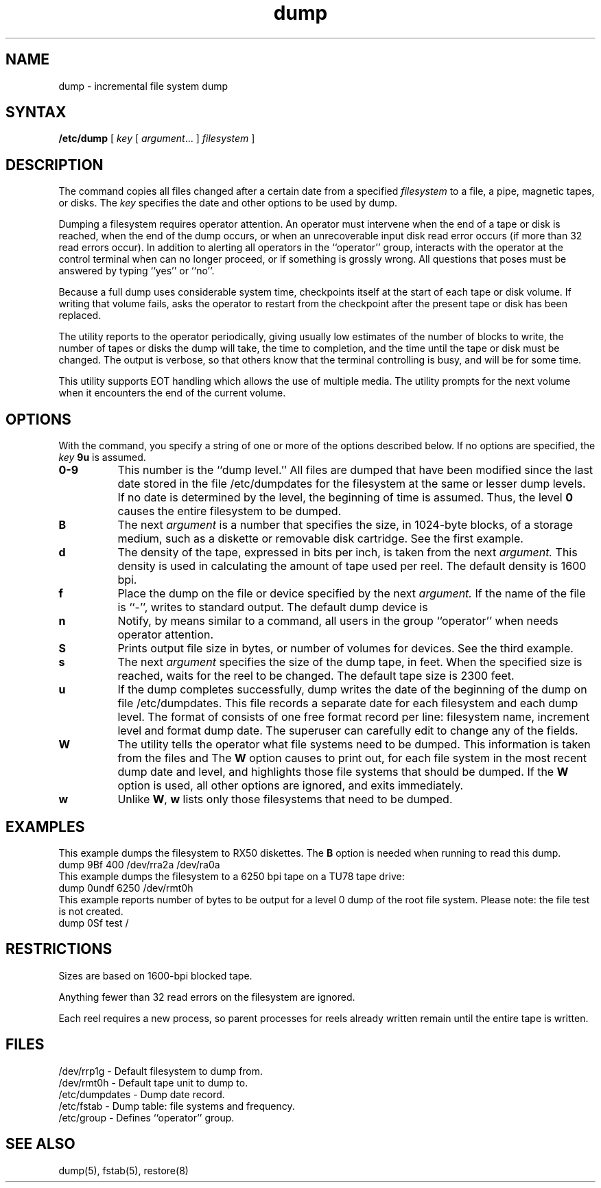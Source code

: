 .TH dump 8
.SH NAME
dump \- incremental file system dump
.SH SYNTAX
.B /etc/dump
[ \fIkey\fR [ \fIargument\fR... ] \fIfilesystem\fR ]
.SH DESCRIPTION
The
.PN dump
command copies all files changed after a certain date
from a specified 
.I filesystem
to a file, a pipe, magnetic tapes, or disks. 
The
.I key
specifies the date and other options to be used by dump.
.PP
Dumping a filesystem requires operator attention.  An operator
must intervene when the end of a tape or disk is reached,
when the end of the dump occurs, or when an unrecoverable
input disk
read error occurs (if more than 32 read errors occur).
In addition to alerting
all operators in the ``operator'' group,
.PN dump
interacts with the operator at the 
control terminal when
.PN dump 
can no longer proceed, or if something is grossly wrong.
All questions that 
.PN dump
poses must be answered by typing ``yes'' or ``no''.
.PP
Because a full dump uses considerable system time,
.PN dump
checkpoints itself at the start of each tape or disk
volume.  If writing that volume fails,
.PN dump
asks the operator to restart from the checkpoint after
the present tape or disk has been replaced.
.PP
The
.PN dump
utility reports to the operator periodically, giving
usually low estimates of the number of blocks to write,
the number of tapes or disks the dump will take, the
time to completion, and the time until the tape or
disk must be changed.  The output is verbose, so
that others know that the terminal controlling
.PN dump
is busy, and will be for some time.
.PP
This utility supports EOT handling which allows the use of
multiple media.  The utility prompts for the next volume when it
encounters the end of the current volume.
.SH OPTIONS 
With the
.PN dump
command, you specify a string of one or more of the
options described below.  If no options 
are specified, the
.I key
.B 9u
is assumed.
.TP 8 
.B  0\-9
This number is the ``dump level.''
All files 
are dumped that have been modified 
since the last date stored
in the file
/etc/dumpdates
for the filesystem at the same or lesser dump levels.
If no date is determined by the level,
the beginning of time is assumed.
Thus, the level 
.B 0
causes the entire filesystem to be dumped.
.TP 8
.B B
The next
.I argument
is a number that specifies the size, in 1024-byte blocks,
of a storage medium, such as a diskette or removable disk
cartridge.  See the first example.  
.TP 8
.B d
The density of the tape, expressed in bits per inch, is taken
from the next
.I argument.
This density is used in calculating the amount of tape
used per reel.  The default density is 1600 bpi.
.TP 8 
.B f
Place the dump on the file or device specified by the next
.I argument.
If the name of the file is ``\-'',
.PN dump 
writes to standard output.
The default dump device is
.PN /dev/rmt0h .
.TP 8
.B n
Notify, by means similar to a
.MS wall 1
command,
all users in the group ``operator'' when
.PN dump
needs operator attention.
.TP 8 
.B S 
Prints output file size in bytes, or number of volumes for devices.
See the third example.
.TP 8
.B s
The next
.I argument
specifies the size of the dump tape, in feet.  When
the specified size is reached,
.PN dump
waits for the reel to be changed.  The default tape size
is 2300 feet.
.TP 8 
.B u
If the dump completes successfully,
dump writes the date of the beginning of the dump on
file
/etc/dumpdates.
This file records a separate date for
each filesystem and each dump level.
The format of
.PN /etc/dumpdates
consists of one
free format record per line:
filesystem name, increment level
and
.MS ctime 3
format dump date.  
The superuser can carefully edit
.PN /etc/dumpdates
to change any of the fields.
.TP 8 
.B W
The
.PN dump
utility tells the operator what file systems need to be dumped.
This information is taken from the files
.PN /etc/dumpdates
and
.PN /etc/fstab .
The
.B W
option causes
.PN dump
to print out, for each file system in
.PN /etc/dumpdates ,
the most recent dump date and level,
and highlights those file systems that should be dumped.
If the 
.B W
option is used, all other options are ignored, and
.PN dump
exits immediately.
.TP 8 
.B w
Unlike 
.BR W , 
.B w 
lists only those filesystems that need to be dumped.
.SH EXAMPLES
This example dumps the filesystem
.PN /dev/ra0a
to RX50 diskettes.  The 
.B B
option is needed when running
.MS restore 8
to read this dump.
.EX
dump 9Bf 400 /dev/rra2a /dev/ra0a
.EE
This example dumps the filesystem
.PN /usr/users
to a 6250 bpi tape on a TU78 tape drive:
.EX
dump 0undf 6250 /dev/rmt0h
.EE
This example reports number of bytes to be output
for a level 0 dump of the root
file system. 
Please note: the file test is not created.
.EX
dump 0Sf test /
.EE
.SH RESTRICTIONS
Sizes are based on 1600-bpi blocked tape.  
.PP
Anything fewer than 32 read errors on the filesystem
are ignored.
.PP
Each reel requires a new process, so parent processes
for reels already written remain until the entire
tape is written.
.SH FILES
/dev/rrp1g - Default filesystem to dump from.
.br
/dev/rmt0h - Default tape unit to dump to.
.br
/etc/dumpdates - Dump date record.
.br
/etc/fstab - Dump table: file systems and frequency.
.br
/etc/group - Defines ``operator'' group.
.SH "SEE ALSO"
dump(5), fstab(5), restore(8)
